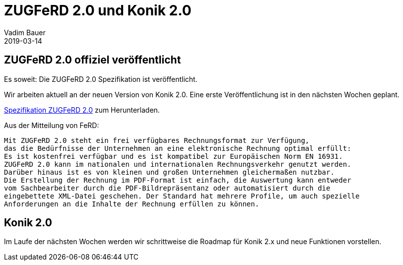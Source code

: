 = ZUGFeRD 2.0 und Konik 2.0
Vadim Bauer
2019-03-14
:jbake-type: post
:jbake-status: published
:jbake-tags: News,ZUGFeRD 2.0
:idprefix:
:linkattrs:
:1: http://www.awv-net.de/updates/zugferd20/zugferd20.zip
:2: https://www.ferd-net.de/aktuelles/meldungen/release-zugferd-in-der-finalen-version-2.0-veroeffentlicht.html

== ZUGFeRD 2.0 offiziel veröffentlicht

Es soweit: Die ZUGFeRD 2.0 Spezifikation ist veröffentlicht.

Wir arbeiten aktuell an der neuen Version von Konik 2.0.
Eine erste Veröffentlichung ist in den nächsten Wochen geplant.

{1}[Spezifikation ZUGFeRD 2.0] zum Herunterladen.

Aus der Mitteilung von FeRD:

    Mit ZUGFeRD 2.0 steht ein frei verfügbares Rechnungsformat zur Verfügung,
    das die Bedürfnisse der Unternehmen an eine elektronische Rechnung optimal erfüllt:
    Es ist kostenfrei verfügbar und es ist kompatibel zur Europäischen Norm EN 16931.
    ZUGFeRD 2.0 kann im nationalen und internationalen Rechnungsverkehr genutzt werden.
    Darüber hinaus ist es von kleinen und großen Unternehmen gleichermaßen nutzbar.
    Die Erstellung der Rechnung im PDF-Format ist einfach, die Auswertung kann entweder
    vom Sachbearbeiter durch die PDF-Bildrepräsentanz oder automatisiert durch die
    eingebettete XML-Datei geschehen. Der Standard hat mehrere Profile, um auch spezielle
    Anforderungen an die Inhalte der Rechnung erfüllen zu können.


== Konik 2.0

Im Laufe der nächsten Wochen werden wir schrittweise die Roadmap für Konik 2.x
und neue Funktionen vorstellen.
